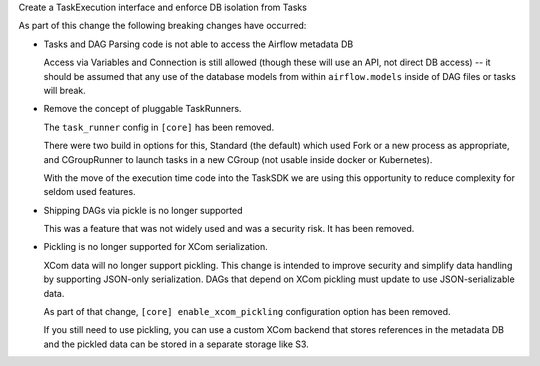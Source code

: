 Create a TaskExecution interface and enforce DB isolation from Tasks

As part of this change the following breaking changes have occurred:

- Tasks and DAG Parsing code is not able to access the Airflow metadata DB

  Access via Variables and Connection is still allowed (though these will use an API, not direct DB access) -- it should be assumed that any use of the database models from within ``airflow.models`` inside of DAG files or tasks will break.

- Remove the concept of pluggable TaskRunners.

  The ``task_runner`` config in ``[core]`` has been removed.

  There were two build in options for this, Standard (the default) which used Fork or a new process as appropriate, and CGroupRunner to launch tasks in a new CGroup (not usable inside docker or Kubernetes).

  With the move of the execution time code into the TaskSDK we are using this opportunity to reduce complexity for seldom used features.

- Shipping DAGs via pickle is no longer supported

  This was a feature that was not widely used and was a security risk. It has been removed.

- Pickling is no longer supported for XCom serialization.

  XCom data will no longer support pickling. This change is intended to improve security and simplify data
  handling by supporting JSON-only serialization. DAGs that depend on XCom pickling must update to use JSON-serializable data.

  As part of that change, ``[core] enable_xcom_pickling`` configuration option has been removed.

  If you still need to use pickling, you can use a custom XCom backend that stores references in the metadata DB and
  the pickled data can be stored in a separate storage like S3.
